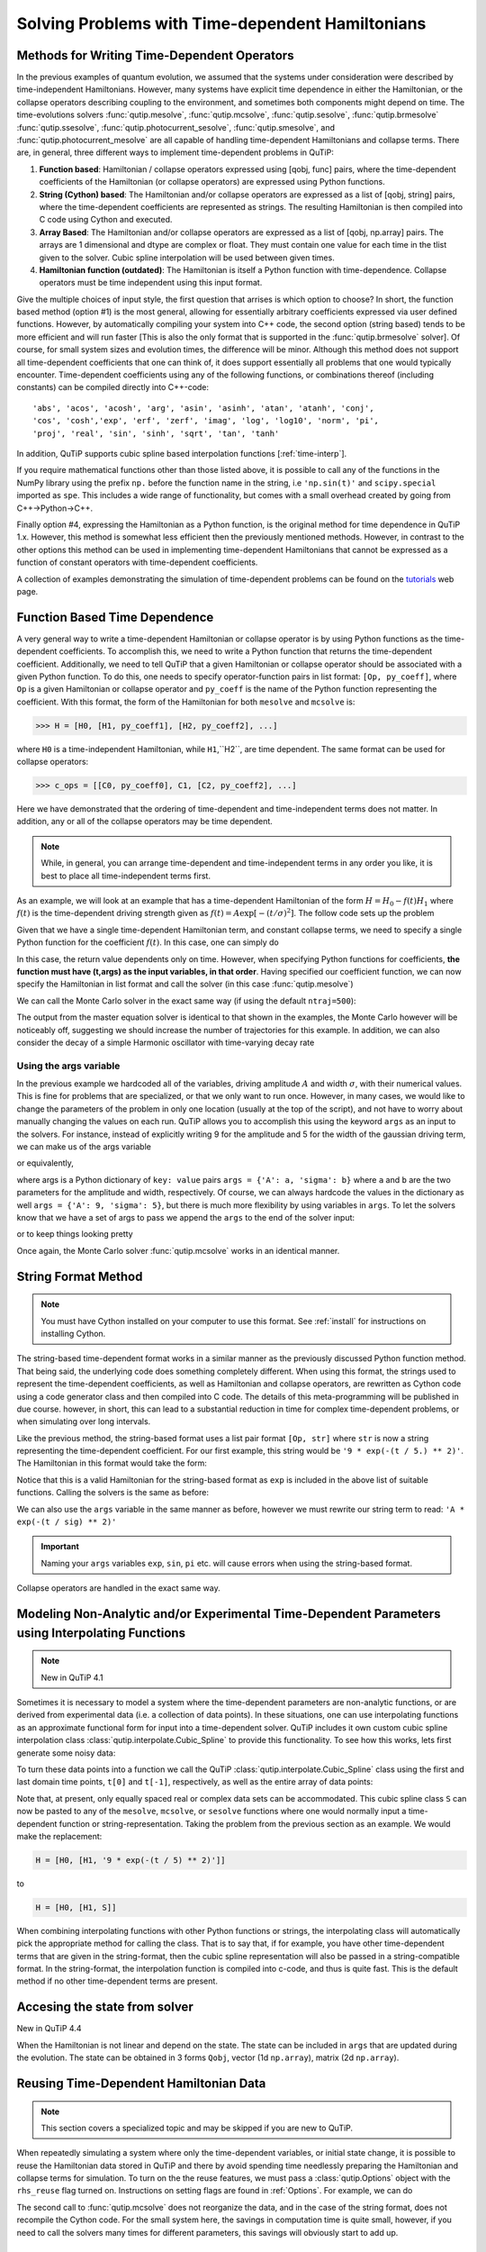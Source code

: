 .. QuTiP
   Copyright (C) 2011-2012, Paul D. Nation & Robert J. Johansson

.. _time:

*************************************************
Solving Problems with Time-dependent Hamiltonians
*************************************************

.. ipython::
   :suppress:

   In [1]: import numpy as np

   In [1]: from qutip import *

   In [1]: import pylab as plt

   In [1]: from warnings import warn


Methods for Writing Time-Dependent Operators
============================================

In the previous examples of quantum evolution,
we assumed that the systems under consideration were described by time-independent Hamiltonians.
However, many systems have explicit time dependence in either the Hamiltonian,
or the collapse operators describing coupling to the environment, and sometimes both components might depend on time.
The time-evolutions  solvers
:func:`qutip.mesolve`, :func:`qutip.mcsolve`, :func:`qutip.sesolve`, :func:`qutip.brmesolve`
:func:`qutip.ssesolve`, :func:`qutip.photocurrent_sesolve`, :func:`qutip.smesolve`, and :func:`qutip.photocurrent_mesolve`
are all capable of handling time-dependent Hamiltonians and collapse terms.
There are, in general, three different ways to implement time-dependent problems in QuTiP:


1. **Function based**: Hamiltonian / collapse operators expressed using [qobj, func] pairs, where the time-dependent coefficients of the Hamiltonian (or collapse operators) are expressed using Python functions.

2. **String (Cython) based**: The Hamiltonian and/or collapse operators are expressed as a list of [qobj, string] pairs, where the time-dependent coefficients are represented as strings.  The resulting Hamiltonian is then compiled into C code using Cython and executed.

3. **Array Based**: The Hamiltonian and/or collapse operators are expressed as a list of [qobj, np.array] pairs. The arrays are 1 dimensional and dtype are complex or float. They must contain one value for each time in the tlist given to the solver. Cubic spline interpolation will be used between given times.

4. **Hamiltonian function (outdated)**: The Hamiltonian is itself a Python function with time-dependence.  Collapse operators must be time independent using this input format.


Give the multiple choices of input style, the first question that arrises is which option to choose?
In short, the function based method (option #1) is the most general,
allowing for essentially arbitrary coefficients expressed via user defined functions.
However, by automatically compiling your system into C++ code,
the second option (string based) tends to be more efficient and will run faster
[This is also the only format that is supported in the :func:`qutip.brmesolve` solver].
Of course, for small system sizes and evolution times, the difference will be minor.
Although this method does not support all time-dependent coefficients that one can think of,
it does support essentially all problems that one would typically encounter.
Time-dependent coefficients using any of the following functions,
or combinations thereof (including constants) can be compiled directly into C++-code::

   'abs', 'acos', 'acosh', 'arg', 'asin', 'asinh', 'atan', 'atanh', 'conj',
   'cos', 'cosh','exp', 'erf', 'zerf', 'imag', 'log', 'log10', 'norm', 'pi',
   'proj', 'real', 'sin', 'sinh', 'sqrt', 'tan', 'tanh'

In addition, QuTiP supports cubic spline based interpolation functions [:ref:`time-interp`].

If you require mathematical functions other than those listed above,
it is possible to call any of the functions in the NumPy library using the prefix ``np.``
before the function name in the string, i.e ``'np.sin(t)'`` and  ``scipy.special`` imported as ``spe``.
This includes a wide range of functionality, but comes with a small overhead created by going from C++->Python->C++.

Finally option #4, expressing the Hamiltonian as a Python function,
is the original method for time dependence in QuTiP 1.x.
However, this method is somewhat less efficient then the previously mentioned methods.
However, in contrast to the other options
this method can be used in implementing time-dependent Hamiltonians that cannot be
expressed as a function of constant operators with time-dependent coefficients.

A collection of examples demonstrating the simulation of time-dependent problems can be found on the `tutorials <http://qutip.org/tutorials.html>`_ web page.

.. _time-function:

Function Based Time Dependence
==============================

A very general way to write a time-dependent Hamiltonian or collapse operator is by using Python functions as the time-dependent coefficients.  To accomplish this, we need to write a Python function that returns the time-dependent coefficient.  Additionally, we need to tell QuTiP that a given Hamiltonian or collapse operator should be associated with a given Python function.  To do this, one needs to specify operator-function pairs in list format: ``[Op, py_coeff]``, where ``Op`` is a given Hamiltonian or collapse operator and ``py_coeff`` is the name of the Python function representing the coefficient.  With this format, the form of the Hamiltonian for both ``mesolve`` and ``mcsolve`` is:

>>> H = [H0, [H1, py_coeff1], [H2, py_coeff2], ...]

where ``H0`` is a time-independent Hamiltonian, while ``H1``,``H2``, are time dependent. The same format can be used for collapse operators:

>>> c_ops = [[C0, py_coeff0], C1, [C2, py_coeff2], ...]

Here we have demonstrated that the ordering of time-dependent and time-independent terms does not matter.  In addition, any or all of the collapse operators may be time dependent.

.. note:: While, in general, you can arrange time-dependent and time-independent terms in any order you like, it is best to place all time-independent terms first.

As an example, we will look at an example that has a time-dependent Hamiltonian of the form :math:`H=H_{0}-f(t)H_{1}` where :math:`f(t)` is the time-dependent driving strength given as :math:`f(t)=A\exp\left[-\left( t/\sigma \right)^{2}\right]`.  The follow code sets up the problem

.. ipython::

    In [1]: ustate = basis(3, 0)

    In [1]: excited = basis(3, 1)

    In [1]: ground = basis(3, 2)

    In [1]: N = 2 # Set where to truncate Fock state for cavity

    In [1]: sigma_ge = tensor(qeye(N), ground * excited.dag())  # |g><e|

    In [1]: sigma_ue = tensor(qeye(N), ustate * excited.dag())  # |u><e|

    In [1]: a = tensor(destroy(N), qeye(3))

    In [1]: ada = tensor(num(N), qeye(3))

    In [1]: c_ops = []  # Build collapse operators

    In [1]: kappa = 1.5 # Cavity decay rate

    In [1]: c_ops.append(np.sqrt(kappa) * a)

    In [1]: gamma = 6  # Atomic decay rate

    In [1]: c_ops.append(np.sqrt(5*gamma/9) * sigma_ue) # Use Rb branching ratio of 5/9 e->u

    In [1]: c_ops.append(np.sqrt(4*gamma/9) * sigma_ge) # 4/9 e->g

    In [1]: t = np.linspace(-15, 15, 100) # Define time vector

    In [1]: psi0 = tensor(basis(N, 0), ustate) # Define initial state

    In [1]: state_GG = tensor(basis(N, 1), ground) # Define states onto which to project

    In [1]: sigma_GG = state_GG * state_GG.dag()

    In [1]: state_UU = tensor(basis(N, 0), ustate)

    In [1]: sigma_UU = state_UU * state_UU.dag()

    In [1]: g = 5  # coupling strength

    In [1]: H0 = -g * (sigma_ge.dag() * a + a.dag() * sigma_ge)  # time-independent term

    In [1]: H1 = (sigma_ue.dag() + sigma_ue)  # time-dependent term

Given that we have a single time-dependent Hamiltonian term, and constant collapse terms, we need to specify a single Python function for the coefficient :math:`f(t)`.  In this case, one can simply do

.. ipython::

    In [1]: def H1_coeff(t, args):
       ...:     return 9 * np.exp(-(t / 5.) ** 2)

In this case, the return value dependents only on time.  However, when specifying Python functions for coefficients, **the function must have (t,args) as the input variables, in that order**.  Having specified our coefficient function, we can now specify the Hamiltonian in list format and call the solver (in this case :func:`qutip.mesolve`)

.. ipython-posix::

    In [1]: H = [H0,[H1,H1_coeff]]

    In [1]: output = mesolve(H, psi0, t, c_ops, [ada, sigma_UU, sigma_GG])

We can call the Monte Carlo solver in the exact same way (if using the default ``ntraj=500``):

.. ipython-posix::

    In [1]: output = mcsolve(H, psi0, t, c_ops, [ada, sigma_UU, sigma_GG])

The output from the master equation solver is identical to that shown in the examples, the Monte Carlo however will be noticeably off, suggesting we should increase the number of trajectories for this example.  In addition, we can also consider the decay of a simple Harmonic oscillator with time-varying decay rate

.. ipython::

    In [1]: kappa = 0.5

    In [1]: def col_coeff(t, args):  # coefficient function
       ...:     return np.sqrt(kappa * np.exp(-t))

    In [1]: N = 10  # number of basis states

    In [1]: a = destroy(N)

    In [1]: H = a.dag() * a  # simple HO

    In [1]: psi0 = basis(N, 9)  # initial state

    In [1]: c_ops = [[a, col_coeff]]  # time-dependent collapse term

    In [1]: times = np.linspace(0, 10, 100)

    In [1]: output = mesolve(H, psi0, times, c_ops, [a.dag() * a])


Using the args variable
------------------------
In the previous example we hardcoded all of the variables, driving amplitude :math:`A` and width :math:`\sigma`, with their numerical values.  This is fine for problems that are specialized, or that we only want to run once.  However, in many cases, we would like to change the parameters of the problem in only one location (usually at the top of the script), and not have to worry about manually changing the values on each run.  QuTiP allows you to accomplish this using the keyword ``args`` as an input to the solvers.  For instance, instead of explicitly writing 9 for the amplitude and 5 for the width of the gaussian driving term, we can make us of the args variable

.. ipython::

    In [1]: def H1_coeff(t, args):
       ...:     return args['A'] * np.exp(-(t/args['sigma'])**2)

or equivalently,

.. ipython::

    In [1]: def H1_coeff(t, args):
       ...:     A = args['A']
       ...:     sig = args['sigma']
       ...:     return A * np.exp(-(t / sig) ** 2)

where args is a Python dictionary of ``key: value`` pairs ``args = {'A': a, 'sigma': b}`` where ``a`` and ``b`` are the two parameters for the amplitude and width, respectively.  Of course, we can always hardcode the values in the dictionary as well ``args = {'A': 9, 'sigma': 5}``, but there is much more flexibility by using variables in ``args``.  To let the solvers know that we have a set of args to pass we append the ``args`` to the end of the solver input:

.. ipython-posix::

   In [1]: output = mesolve(H, psi0, times, c_ops, [a.dag() * a], args={'A': 9, 'sigma': 5})

or to keep things looking pretty

.. ipython-posix::

    In [1]: args = {'A': 9, 'sigma': 5}

    In [1]: output = mesolve(H, psi0, times, c_ops, [a.dag() * a], args=args)

Once again, the Monte Carlo solver :func:`qutip.mcsolve` works in an identical manner.

.. _time-string:

String Format Method
=====================

.. note:: You must have Cython installed on your computer to use this format.  See :ref:`install` for instructions on installing Cython.

The string-based time-dependent format works in a similar manner as the previously discussed Python function method.  That being said, the underlying code does something completely different.  When using this format, the strings used to represent the time-dependent coefficients, as well as Hamiltonian and collapse operators, are rewritten as Cython code using a code generator class and then compiled into C code.  The details of this meta-programming will be published in due course.  however, in short, this can lead to a substantial reduction in time for complex time-dependent problems, or when simulating over long intervals.

Like the previous method, the string-based format uses a list pair format ``[Op, str]`` where ``str`` is now a string representing the time-dependent coefficient.  For our first example, this string would be ``'9 * exp(-(t / 5.) ** 2)'``.  The Hamiltonian in this format would take the form:

.. ipython::
   :suppress:

   In [1]: ustate = basis(3, 0)

   In [1]: excited = basis(3, 1)

   In [1]: ground = basis(3, 2)

   In [1]: N = 2 # Set where to truncate Fock state for cavity

   In [1]: sigma_ge = tensor(qeye(N), ground * excited.dag())  # |g><e|

   In [1]: sigma_ue = tensor(qeye(N), ustate * excited.dag())  # |u><e|

   In [1]: a = tensor(destroy(N), qeye(3))

   In [1]: ada = tensor(num(N), qeye(3))

   In [1]: c_ops = []  # Build collapse operators

   In [1]: kappa = 1.5 # Cavity decay rate

   In [1]: c_ops.append(np.sqrt(kappa) * a)

   In [1]: gamma = 6  # Atomic decay rate

   In [1]: c_ops.append(np.sqrt(5*gamma/9) * sigma_ue) # Use Rb branching ratio of 5/9 e->u

   In [1]: c_ops.append(np.sqrt(4*gamma/9) * sigma_ge) # 4/9 e->g

   In [1]: t = np.linspace(-15, 15, 100) # Define time vector

   In [1]: psi0 = tensor(basis(N, 0), ustate) # Define initial state

   In [1]: state_GG = tensor(basis(N, 1), ground) # Define states onto which to project

   In [1]: sigma_GG = state_GG * state_GG.dag()

   In [1]: state_UU = tensor(basis(N, 0), ustate)

   In [1]: sigma_UU = state_UU * state_UU.dag()

   In [1]: g = 5  # coupling strength

   In [1]: H0 = -g * (sigma_ge.dag() * a + a.dag() * sigma_ge)  # time-independent term

   In [1]: H1 = (sigma_ue.dag() + sigma_ue)  # time-dependent term


.. ipython-posix::

   In [1]: H = [H0, [H1, '9 * exp(-(t / 5) ** 2)']]

Notice that this is a valid Hamiltonian for the string-based format as ``exp`` is included in the above list of suitable functions. Calling the solvers is the same as before:

.. ipython-posix::

   In [1]: output = mesolve(H, psi0, t, c_ops, [a.dag() * a])

We can also use the ``args`` variable in the same manner as before, however we must rewrite our string term to read: ``'A * exp(-(t / sig) ** 2)'``

.. ipython-posix::

    In [1]: H = [H0, [H1, 'A * exp(-(t / sig) ** 2)']]

    In [1]: args = {'A': 9, 'sig': 5}

    In [1]: output = mesolve(H, psi0, times, c_ops, [a.dag()*a], args=args)


.. important:: Naming your ``args`` variables ``exp``, ``sin``, ``pi`` etc. will cause errors when using the string-based format.

Collapse operators are handled in the exact same way.


.. _time-interp:

Modeling Non-Analytic and/or Experimental Time-Dependent Parameters using Interpolating Functions
=================================================================================================

.. note:: New in QuTiP 4.1

Sometimes it is necessary to model a system where the time-dependent parameters are non-analytic functions, or are derived from experimental data (i.e. a collection of data points).  In these situations, one can use interpolating functions as an approximate functional form for input into a time-dependent solver.  QuTiP includes it own custom cubic spline interpolation class :class:`qutip.interpolate.Cubic_Spline` to provide this functionality.  To see how this works, lets first generate some noisy data:

.. ipython::

    In [1]: t = np.linspace(-15, 15, 100)

    In [1]: func = lambda t: 9*np.exp(-(t / 5)** 2)

    In [1]: noisy_func = lambda t: func(t)+(0.05*func(t))*np.random.randn(t.shape[0])

    In [1]: noisy_data = noisy_func(t)

    In [1]: plt.figure()

    In [1]: plt.plot(t, func(t))

    In [1]: plt.plot(t, noisy_data, 'o')

	@savefig guide-td_noisy.png width=5.0in align=center
    In [1]: plt.show()


To turn these data points into a function we call the QuTiP :class:`qutip.interpolate.Cubic_Spline` class using the first and last domain time points, ``t[0]`` and ``t[-1]``, respectively, as well as the entire array of data points:


.. ipython::

    In [1]: S = Cubic_Spline(t[0], t[-1], noisy_data)

    In [1]: plt.figure()

    In [1]: plt.plot(t, func(t))

    In [1]: plt.plot(t, noisy_data, 'o')

    In [1]: plt.plot(t, S(t), lw=2)

	@savefig guide-td_noisy2.png width=5.0in align=center
    In [1]: plt.show()


Note that, at present, only equally spaced real or complex data sets can be accommodated.  This cubic spline class ``S`` can now be pasted to any of the ``mesolve``, ``mcsolve``, or ``sesolve`` functions where one would normally input a time-dependent function or string-representation.  Taking the problem from the previous section as an example.  We would make the replacement:

.. code-block:: python

    H = [H0, [H1, '9 * exp(-(t / 5) ** 2)']]

to

.. code-block:: python

    H = [H0, [H1, S]]


When combining interpolating functions with other Python functions or strings, the interpolating class will automatically pick the appropriate method for calling the class.  That is to say that, if for example, you have other time-dependent terms that are given in the string-format, then the cubic spline representation will also be passed in a string-compatible format.  In the string-format, the interpolation function is compiled into c-code, and thus is quite fast.  This is the default method if no other time-dependent terms are present.


.. _time-dynargs:

Accesing the state from solver
==============================

New in QuTiP 4.4

When the Hamiltonian is not linear and depend on the state.
The state can be included in ``args`` that are updated during the evolution.
The state can be obtained in 3 forms ``Qobj``, vector (1d ``np.array``), matrix (2d ``np.array``).



Reusing Time-Dependent Hamiltonian Data
=======================================

.. note:: This section covers a specialized topic and may be skipped if you are new to QuTiP.

When repeatedly simulating a system where only the time-dependent variables, or initial state change, it is possible to reuse the Hamiltonian data stored in QuTiP and there by avoid spending time needlessly preparing the Hamiltonian and collapse terms for simulation.  To turn on the the reuse features, we must pass a :class:`qutip.Options` object with the ``rhs_reuse`` flag turned on.  Instructions on setting flags are found in :ref:`Options`.  For example, we can do

.. ipython-posix::

    In [1]: H = [H0, [H1, 'A * exp(-(t / sig) ** 2)']]

    In [1]: args = {'A': 9, 'sig': 5}

    In [1]: output = mcsolve(H, psi0, times, c_ops, [a.dag()*a], args=args)

    In [1]: opts = Options(rhs_reuse=True)

    In [1]: args = {'A': 10, 'sig': 3}

    In [1]: output = mcsolve(H, psi0, times, c_ops, [a.dag()*a], args=args, options=opts)

The second call to :func:`qutip.mcsolve` does not reorganize the data, and in the case of the string format, does not recompile the Cython code.  For the small system here, the savings in computation time is quite small, however, if you need to call the solvers many times for different parameters, this savings will obviously start to add up.


.. _time-parallel:

Running String-Based Time-Dependent Problems using Parfor
==========================================================

.. note:: This section covers a specialized topic and may be skipped if you are new to QuTiP.

In this section we discuss running string-based time-dependent problems using the :func:`qutip.parfor` function.  As the :func:`qutip.mcsolve` function is already parallelized, running string-based time dependent problems inside of parfor loops should be restricted to the :func:`qutip.mesolve` function only. When using the string-based format, the system Hamiltonian and collapse operators are converted into C code with a specific file name that is automatically genrated, or supplied by the user via the ``rhs_filename`` property of the :class:`qutip.Options` class. Because the :func:`qutip.parfor` function uses the built-in Python multiprocessing functionality, in calling the solver inside a parfor loop, each thread will try to generate compiled code with the same file name, leading to a crash.  To get around this problem you can call the :func:`qutip.rhs_generate` function to compile simulation into C code before calling parfor.  You **must** then set the :class:`qutip.Odedata` object ``rhs_reuse=True`` for all solver calls inside the parfor loop that indicates that a valid C code file already exists and a new one should not be generated.  As an example, we will look at the Landau-Zener-Stuckelberg interferometry example that can be found in the notebook "Time-dependent master equation: Landau-Zener-Stuckelberg inteferometry" in the tutorials section of the QuTiP web site.

To set up the problem, we run the following code:

.. ipython::

   In [1]: delta = 0.1  * 2 * np.pi  # qubit sigma_x coefficient

   In [1]: w = 2.0  * 2 * np.pi      # driving frequency

   In [1]: T = 2 * np.pi / w         # driving period

   In [1]: gamma1 = 0.00001          # relaxation rate

   In [1]: gamma2 = 0.005            # dephasing  rate

   In [1]: eps_list = np.linspace(-10.0, 10.0, 51) * 2 * np.pi  # epsilon

   In [1]: A_list = np.linspace(0.0, 20.0, 51) * 2 * np.pi	# Amplitude

   In [1]: sx = sigmax(); sz = sigmaz(); sm = destroy(2); sn = num(2)

   In [1]: c_ops = [np.sqrt(gamma1) * sm, np.sqrt(gamma2) * sz]  # relaxation and dephasing

   In [1]: H0 = -delta / 2.0 * sx

   In [1]: H1 = [sz, '-eps / 2.0 + A / 2.0 * sin(w * t)']

   In [1]: H_td = [H0, H1]

   In [1]: Hargs = {'w': w, 'eps': eps_list[0], 'A': A_list[0]}


where the last code block sets up the problem using a string-based Hamiltonian, and ``Hargs`` is a dictionary of arguments to be passed into the Hamiltonian.  In this example, we are going to use the :func:`qutip.propagator` and :func:`qutip.propagator.propagator_steadystate` to find expectation
values for different values of :math:`\epsilon` and :math:`A` in the
Hamiltonian :math:`H = -\frac{1}{2}\Delta\sigma_x -\frac{1}{2}\epsilon\sigma_z- \frac{1}{2}A\sin(\omega t)`.

We must now tell the :func:`qutip.mesolve` function, that is called by :func:`qutip.propagator` to reuse a
pre-generated Hamiltonian constructed using the :func:`qutip.rhs_generate` command:

.. ipython::

   In [1]: opts = Options(rhs_reuse=True)

   In [1]: rhs_generate(H_td, c_ops, Hargs, name='lz_func')

Here, we have given the generated file a custom name ``lz_func``, however this is not necessary as a generic name will automatically be given.  Now we define the function ``task`` that is called by :func:`qutip.parallel.parfor` with the m-index parallelized in loop over the elements of ``p_mat[m,n]``:

.. ipython::

   In [1]: def task(args):
      ...:     m, eps = args
      ...:     p_mat_m = np.zeros(len(A_list))
      ...:     for n, A in enumerate(A_list):
      ...:         # change args sent to solver, w is really a constant though.
      ...:         Hargs = {'w': w, 'eps': eps,'A': A}
      ...:         U = propagator(H_td, T, c_ops, Hargs, opts) #<- IMPORTANT LINE
      ...:         rho_ss = propagator_steadystate(U)
      ...:         p_mat_m[n] = expect(sn, rho_ss)
      ...:     return [m, p_mat_m]

Notice the Options ``opts`` in the call to the :func:`qutip.propagator` function.  This is tells the :func:`qutip.mesolve` function used in the propagator to call the pre-generated file ``lz_func``. If this were missing then the routine would fail.
